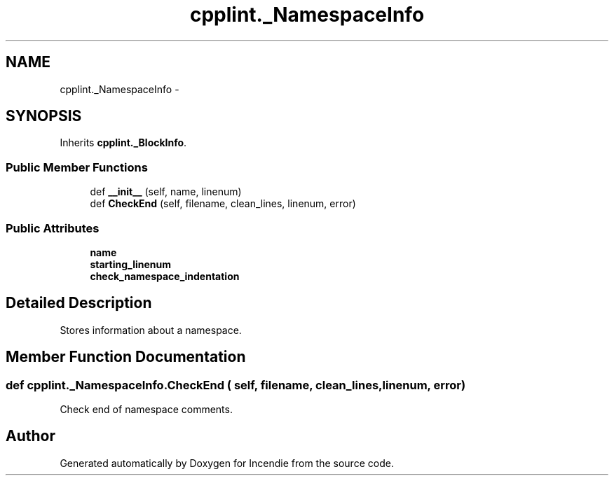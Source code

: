 .TH "cpplint._NamespaceInfo" 3 "Wed Apr 20 2016" "Incendie" \" -*- nroff -*-
.ad l
.nh
.SH NAME
cpplint._NamespaceInfo \- 
.SH SYNOPSIS
.br
.PP
.PP
Inherits \fBcpplint\&._BlockInfo\fP\&.
.SS "Public Member Functions"

.in +1c
.ti -1c
.RI "def \fB__init__\fP (self, name, linenum)"
.br
.ti -1c
.RI "def \fBCheckEnd\fP (self, filename, clean_lines, linenum, error)"
.br
.in -1c
.SS "Public Attributes"

.in +1c
.ti -1c
.RI "\fBname\fP"
.br
.ti -1c
.RI "\fBstarting_linenum\fP"
.br
.ti -1c
.RI "\fBcheck_namespace_indentation\fP"
.br
.in -1c
.SH "Detailed Description"
.PP 

.PP
.nf
Stores information about a namespace.
.fi
.PP
 
.SH "Member Function Documentation"
.PP 
.SS "def cpplint\&._NamespaceInfo\&.CheckEnd ( self,  filename,  clean_lines,  linenum,  error)"

.PP
.nf
Check end of namespace comments.
.fi
.PP
 

.SH "Author"
.PP 
Generated automatically by Doxygen for Incendie from the source code\&.
